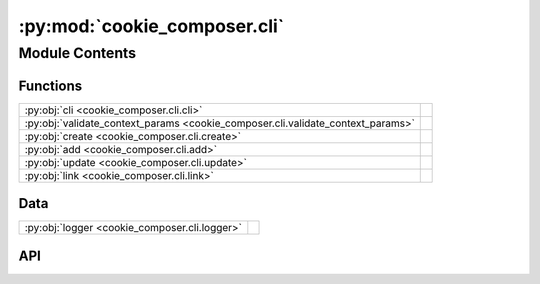 :py:mod:`cookie_composer.cli`
=============================

.. py:module:: cookie_composer.cli

.. autodoc2-docstring:: cookie_composer.cli
   :allowtitles:

Module Contents
---------------

Functions
~~~~~~~~~

.. list-table::
   :class: autosummary longtable
   :align: left

   * - :py:obj:`cli <cookie_composer.cli.cli>`
     - .. autodoc2-docstring:: cookie_composer.cli.cli
          :summary:
   * - :py:obj:`validate_context_params <cookie_composer.cli.validate_context_params>`
     - .. autodoc2-docstring:: cookie_composer.cli.validate_context_params
          :summary:
   * - :py:obj:`create <cookie_composer.cli.create>`
     - .. autodoc2-docstring:: cookie_composer.cli.create
          :summary:
   * - :py:obj:`add <cookie_composer.cli.add>`
     - .. autodoc2-docstring:: cookie_composer.cli.add
          :summary:
   * - :py:obj:`update <cookie_composer.cli.update>`
     - .. autodoc2-docstring:: cookie_composer.cli.update
          :summary:
   * - :py:obj:`link <cookie_composer.cli.link>`
     - .. autodoc2-docstring:: cookie_composer.cli.link
          :summary:

Data
~~~~

.. list-table::
   :class: autosummary longtable
   :align: left

   * - :py:obj:`logger <cookie_composer.cli.logger>`
     - .. autodoc2-docstring:: cookie_composer.cli.logger
          :summary:

API
~~~

.. py:data:: logger
   :canonical: cookie_composer.cli.logger
   :value: None

   .. autodoc2-docstring:: cookie_composer.cli.logger

.. py:function:: cli() -> None
   :canonical: cookie_composer.cli.cli

   .. autodoc2-docstring:: cookie_composer.cli.cli

.. py:function:: validate_context_params(ctx: typing.Any, param: typing.Any, value: list) -> typing.Optional[collections.OrderedDict]
   :canonical: cookie_composer.cli.validate_context_params

   .. autodoc2-docstring:: cookie_composer.cli.validate_context_params

.. py:function:: create(no_input: bool, checkout: str, directory: str, overwrite_if_exists: bool, skip_if_file_exists: bool, default_config: bool, destination: pathlib.Path, accept_hooks: str, path_or_url: str, context_params: typing.Optional[typing.MutableMapping[str, typing.Any]] = None) -> None
   :canonical: cookie_composer.cli.create

   .. autodoc2-docstring:: cookie_composer.cli.create

.. py:function:: add(no_input: bool, checkout: str, directory: str, overwrite_if_exists: bool, skip_if_file_exists: bool, default_config: bool, destination: pathlib.Path, accept_hooks: str, path_or_url: str, context_params: typing.Optional[typing.MutableMapping[str, typing.Any]] = None) -> None
   :canonical: cookie_composer.cli.add

   .. autodoc2-docstring:: cookie_composer.cli.add

.. py:function:: update(no_input: bool, destination: pathlib.Path, context_params: typing.Optional[collections.OrderedDict] = None) -> None
   :canonical: cookie_composer.cli.update

   .. autodoc2-docstring:: cookie_composer.cli.update

.. py:function:: link(no_input: bool, checkout: str, directory: str, overwrite_if_exists: bool, skip_if_file_exists: bool, default_config: bool, destination: typing.Optional[pathlib.Path], path_or_url: str, context_params: typing.Optional[typing.MutableMapping[str, typing.Any]] = None) -> None
   :canonical: cookie_composer.cli.link

   .. autodoc2-docstring:: cookie_composer.cli.link
